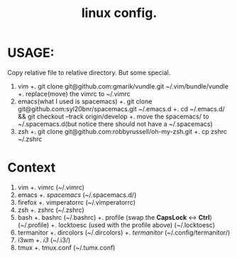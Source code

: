 #+TITLE: linux config.

* USAGE:
Copy relative file to relative directory. But some special.

1. vim
  +. git clone git@github.com:gmarik/vundle.git ~/.vim/bundle/vundle
  +. replace(move) the vimrc to ~/.vimrc
2. emacs(what I used is spacemacs)
  +. git clone git@github.com:syl20bnr/spacemacs.git ~/.emacs.d
  +. cd ~/.emacs.d/ && git checkout --track origin/develop
  +. move the spacemacs/ to ~/.spacemacs.d(but notice there should not have a ~/.spacemacs)
3. zsh
  +. git clone git@github.com:robbyrussell/oh-my-zsh.git
  +. cp zshrc ~/.zshrc

* Context
1. vim
 +. vimrc
    (~/.vimrc)
2. emacs
 +. /spacemacs/
    (~/.spacemacs.d/)
3. firefox
 +. vimperatorrc
    (~/.vimperatorrc)
4. zsh
 +. zshrc
    (~/.zshrc)
5. bash
 +. bashrc
    (~/.bashrc)
 +. profile (swap the *CapsLock* <-> *Ctrl*)
    (~/.profile)
 +. locktoesc (used with the profile above)
    (~/.locktoesc)
6. termanitor
 +. dircolors
    (~/.dircolors)
 +. /termanitor/
    (~/.config/termanitor/)
7. i3wm
 +. /i3/
    (~/.i3/)
8. tmux
 +. tmux.conf
    (~/.tumx.conf)

